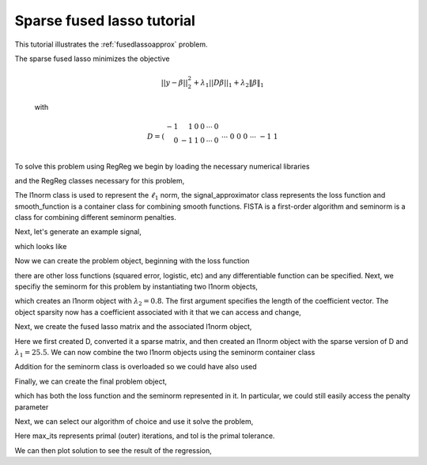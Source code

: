 .. _fusedapproxtutorial:

Sparse fused lasso tutorial
~~~~~~~~~~~~~~~~~~~~~~~~~~~

This tutorial illustrates the :ref:`fusedlassoapprox` problem.

The sparse fused lasso minimizes the objective

    .. math::
       ||y - \beta||^{2}_{2} + \lambda_{1}||D\beta||_{1} + \lambda_2 \|\beta\|_1

    with

    .. math::
       D = \left(\begin{array}{rrrrrr} -1 & 1 & 0 & 0 & \cdots & 0 \\ 0 & -1 & 1 & 0 & \cdots & 0 \\ &&&&\cdots &\\ 0 &0&0&\cdots & -1 & 1 \end{array}\right)

To solve this problem using RegReg we begin by loading the necessary numerical libraries

.. ipython::

   import numpy as np
   import pylab	
   from scipy import sparse

and the RegReg classes necessary for this problem,

.. ipython::

   from regreg.algorithms import FISTA
   from regreg.atoms import l1norm
   from regreg.seminorm import seminorm
   from regreg.smooth import signal_approximator, smooth_function

The l1norm class is used to represent the :math:`\ell_1` norm, the signal_approximator class represents the loss function and smooth_function is a container class for combining smooth functions. FISTA is a first-order algorithm and seminorm is a class for combining different seminorm penalties. 

Next, let's generate an example signal,

.. ipython::
 
   Y = np.random.standard_normal(500); Y[100:150] += 7; Y[250:300] += 14

which looks like

.. plot::

   import numpy as np
   import pylab
   Y = np.random.standard_normal(500); Y[100:150] += 7; Y[250:300] += 14
   pylab.scatter(np.arange(Y.shape[0]), Y)

Now we can create the problem object, beginning with the loss function

.. ipython::

   loss = smooth_function(signal_approximator(Y))

there are other loss functions (squared error, logistic, etc) and any differentiable function can be specified. Next, we specifiy the seminorm for this problem by instantiating two l1norm objects,

.. ipython::

   sparsity = l1norm(len(Y), l=0.8)

which creates an l1norm object with :math:`\lambda_2=0.8`. The first argument specifies the length of the coefficient vector. The object sparsity now has a coefficient associated with it that we can access and change,

.. ipython::

   sparsity.l
   sparsity.l += 1
   sparsity.l

Next, we create the fused lasso matrix and the associated l1norm object,

.. ipython::

   D = (np.identity(500) + np.diag([-1]*499,k=1))[:-1]
   D
   D = sparse.csr_matrix(D)
   fused = l1norm(D, l=25.5)

Here we first created D, converted it a sparse matrix, and then created an l1norm object with the sparse version of D and :math:`\lambda_1 = 25.5`. We can now combine the two l1norm objects using the seminorm container class

.. ipython::

   penalty = seminorm(sparsity, fused)

Addition for the seminorm class is overloaded so we could have also used

.. ipython::

   penalty = seminorm(sparsity) + seminorm(fused)

Finally, we can create the final problem object,

.. ipython::

   problem = loss.add_seminorm(penalty)

which has both the loss function and the seminorm represented in it. In particular, we could still easily access the penalty parameter

.. ipython::
   
   penalty.atoms
   penalty.atoms[0].l

Next, we can select our algorithm of choice and use it solve the problem,

.. ipython::

   solver = FISTA(problem)
   solver.fit(max_its=100, tol=1e-10)
   solution = solver.problem.coefs

Here max_its represents primal (outer) iterations, and tol is the primal tolerance. 

We can then plot solution to see the result of the regression,

.. plot::

   import numpy as np
   import pylab	
   from scipy import sparse
   from regreg.algorithms import FISTA
   from regreg.atoms import l1norm
   from regreg.seminorm import seminorm
   from regreg.smooth import signal_approximator, smooth_function

   Y = np.random.standard_normal(500); Y[100:150] += 7; Y[250:300] += 14
   loss = smooth_function(signal_approximator(Y))
   sparsity = l1norm(len(Y), l=0.8)
   sparsity.l
   sparsity.l += 1
   sparsity.l
   D = (np.identity(500) + np.diag([-1]*499,k=1))[:-1]
   D = sparse.csr_matrix(D)
   fused = l1norm(D, l=25.5)
   penalty = seminorm(sparsity, fused)
   problem = loss.add_seminorm(penalty)
   solver = FISTA(problem)
   solver.fit(max_its=100, tol=1e-10)
   solution = solver.problem.coefs
   pylab.plot(solution, c='g')	
   pylab.scatter(np.arange(Y.shape[0]), Y)


